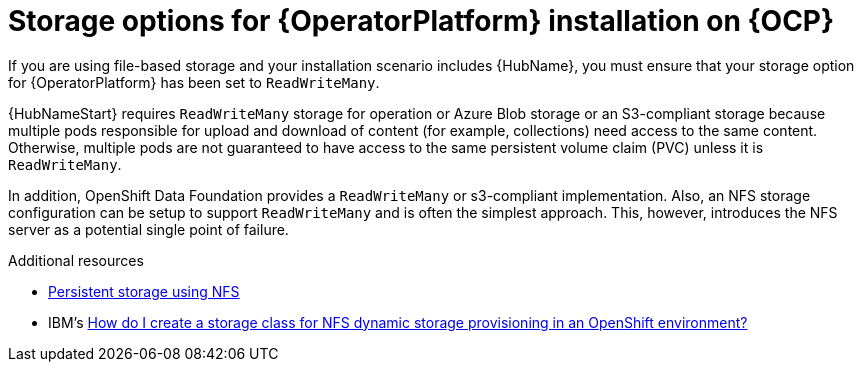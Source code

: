 [id="con_storage-options-for-operator-installation-on-ocp_{context}"]
= Storage options for {OperatorPlatform} installation on {OCP}

If you are using file-based storage and your installation scenario includes {HubName}, you must ensure that your storage option for {OperatorPlatform} has been set to `ReadWriteMany`.

{HubNameStart} requires `ReadWriteMany` storage for operation or Azure Blob storage or an S3-compliant storage because multiple pods responsible for upload and download of content (for example, collections) need access to the same content. Otherwise, multiple pods are not guaranteed to have access to the same persistent volume claim (PVC)  unless it is `ReadWriteMany`.

In addition, OpenShift Data Foundation provides a `ReadWriteMany` or s3-compliant implementation. Also, an NFS storage configuration can be setup to support `ReadWriteMany` and is often the simplest approach. This, however, introduces the NFS server as a potential single point of failure.

[role="_additional-resources"]
.Additional resources

* link:https://docs.openshift.com/container-platform/4.10/storage/persistent_storage/persistent-storage-nfs.html[Persistent storage using NFS]
* IBM's link:https://www.ibm.com/support/pages/how-do-i-create-storage-class-nfs-dynamic-storage-provisioning-openshift-environment[How do I create a storage class for NFS dynamic storage provisioning in an OpenShift environment?]
